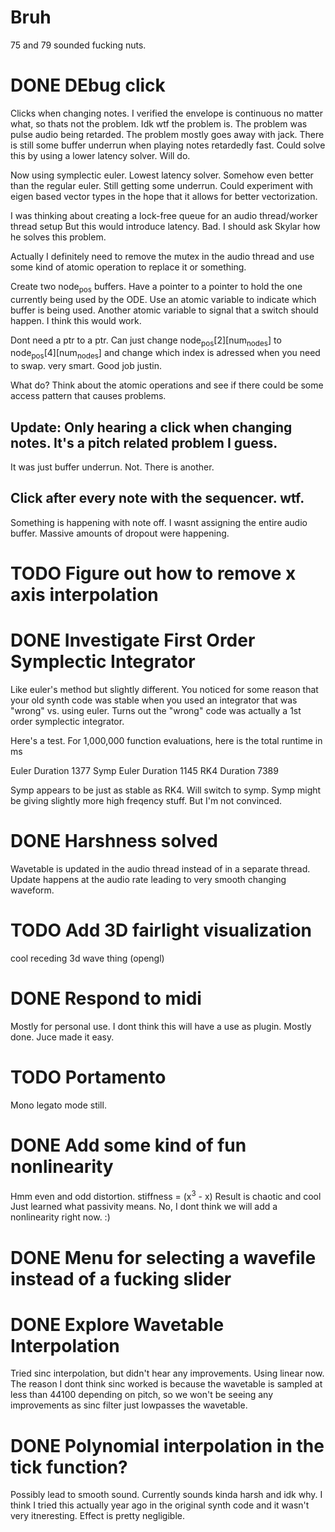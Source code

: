 


* Bruh
  75 and 79 sounded fucking nuts.

* DONE DEbug click
  Clicks when changing notes.
  I verified the envelope is continuous no matter what, so thats not the problem.
  Idk wtf the problem is.
  The problem was pulse audio being retarded.
  The problem mostly goes away with jack.
  There is still some buffer underrun when playing notes retardedly fast.
  Could solve this by using a lower latency solver.
  Will do.
  
  Now using symplectic euler. Lowest latency solver. Somehow even better than the regular euler.
  Still getting some underrun.
  Could experiment with eigen based vector types in the hope that
  it allows for better vectorization.
  
  I was thinking about creating a lock-free queue for an audio thread/worker thread setup
  But this would introduce latency. Bad. I should ask Skylar how he solves this problem.
  
  Actually I definitely need to remove the mutex in the
  audio thread and use some kind of atomic operation
  to replace it or something.
  
  Create two node_pos buffers. Have a pointer to a pointer to hold the one
  currently being used by the ODE. Use an atomic variable to indicate which 
  buffer is being used. Another atomic variable to signal that a switch should happen.
  I think this would work.
  
  Dont need a ptr to a ptr. Can just change node_pos[2][num_nodes] to node_pos[4][num_nodes]
  and change which index is adressed when you need to swap. very smart. Good job justin.
  
  What do? Think about the atomic operations and see if there could be some access pattern
  that causes problems.
  
** Update: Only hearing a click when changing notes. It's a pitch related problem I guess.
   
   It was just buffer underrun.
   Not. There is another.

** Click after every note with the sequencer. wtf.
   Something is happening with note off.
   I wasnt assigning the entire audio buffer. Massive amounts of dropout were happening.

* TODO Figure out how to remove x axis interpolation

* DONE Investigate First Order Symplectic Integrator
  Like euler's method but slightly different.
  You noticed for some reason that your old synth code was stable
  when you used an integrator that was "wrong" vs. using euler.
  Turns out the "wrong" code was actually a 1st order symplectic integrator.
  
  Here's a test. For 1,000,000 function evaluations, here is the total runtime in ms
  
  Euler Duration 1377
  Symp Euler Duration 1145
  RK4 Duration 7389
  
  Symp appears to be just as stable as RK4. Will switch to symp.
  Symp might be giving slightly more high freqency stuff. But I'm not convinced.

* DONE Harshness solved
  Wavetable is updated in the audio thread instead of in a separate thread.
  Update happens at the audio rate leading to very smooth changing waveform.
  
* TODO Add 3D fairlight visualization
  cool receding 3d wave thing (opengl)
  
* DONE Respond to midi
  Mostly for personal use. I dont think this will have a use as plugin. 
  Mostly done. Juce made it easy.
  
* TODO Portamento
  Mono legato mode still.
  

* DONE Add some kind of fun nonlinearity
  Hmm even and odd distortion.
  stiffness = (x^3 - x)
  Result is chaotic and cool
  Just learned what passivity means.
  No, I dont think we will add a nonlinearity right now. :)

* DONE Menu for selecting a wavefile instead of a fucking slider
  

* DONE Explore Wavetable Interpolation
  Tried sinc interpolation, but didn't hear any improvements.
  Using linear now. The reason I dont think sinc worked is because 
  the wavetable is sampled at less than 44100 depending on pitch,
  so we won't be seeing any improvements as sinc filter just lowpasses
  the wavetable.
* DONE Polynomial interpolation in the tick function?
  Possibly lead to smooth sound. Currently sounds kinda harsh and idk why.
  I think I tried this actually year ago in the original synth code and it wasn't very itneresting.
  Effect is pretty negligible.

  
